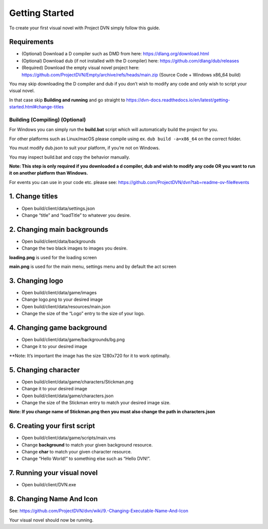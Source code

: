 Getting Started
===============

To create your first visual novel with Project DVN simply follow this
guide.

Requirements
------------

-  (Optional) Download a D compiler such as DMD from here:
   https://dlang.org/download.html
-  (Optional) Download dub (if not installed with the D compiler) here:
   https://github.com/dlang/dub/releases
-  (Required) Download the empty visual novel project here:
   https://github.com/ProjectDVN/Empty/archive/refs/heads/main.zip
   (Source Code + Windows x86_64 build)

You may skip downloading the D compiler and dub if you don’t wish to
modify any code and only wish to script your visual novel.

In that case skip **Building and running** and go straight to
https://dvn-docs.readthedocs.io/en/latest/getting-started.html#change-titles

Building (Compiling) (Optional)
~~~~~~~~~~~~~~~~~~~~~~~~~~~~~~~

For Windows you can simply run the **build.bat** script which will
automatically build the project for you.

For other platforms such as Linux/macOS please compile using ex.
``dub build -a=x86_64`` on the correct folder.

You must modify dub.json to suit your platform, if you’re not on
Windows.

You may inspect build.bat and copy the behavior manually.

**Note: This step is only required if you downloaded a d compiler, dub
and wish to modify any code OR you want to run it on another platform
than Windows.**

For events you can use in your code etc. please see:
https://github.com/ProjectDVN/dvn?tab=readme-ov-file#events

1. Change titles
----------------

-  Open build/client/data/settings.json
-  Change “title” and “loadTitle” to whatever you desire.

2. Changing main backgrounds
----------------------------

-  Open build/client/data/backgrounds
-  Change the two black images to images you desire.

**loading.png** is used for the loading screen

**main.png** is used for the main menu, settings menu and by default the
act screen

3. Changing logo
----------------

-  Open build/client/data/game/images
-  Change logo.png to your desired image
-  Open build/client/data/resources/main.json
-  Change the size of the “Logo” entry to the size of your logo.

4. Changing game background
---------------------------

-  Open build/client/data/game/backgrounds/bg.png
-  Change it to your desired image

\**Note: It’s important the image has the size 1280x720 for it to work
optimally.

5. Changing character
---------------------

-  Open build/client/data/game/characters/Stickman.png
-  Change it to your desired image
-  Open build/client/data/game/characters.json
-  Change the size of the Stickman entry to match your desired image
   size.

**Note: If you change name of Stickman.png then you must also change the
path in characters.json**

6. Creating your first script
-----------------------------

-  Open build/client/data/game/scripts/main.vns
-  Change **background** to match your given background resource.
-  Change **char** to match your given character resource.
-  Change “Hello World!” to something else such as “Hello DVN!”.

7. Running your visual novel
----------------------------

-  Open build/client/DVN.exe

8. Changing Name And Icon
-------------------------

See:
https://github.com/ProjectDVN/dvn/wiki/9.-Changing-Executable-Name-And-Icon

Your visual novel should now be running.
